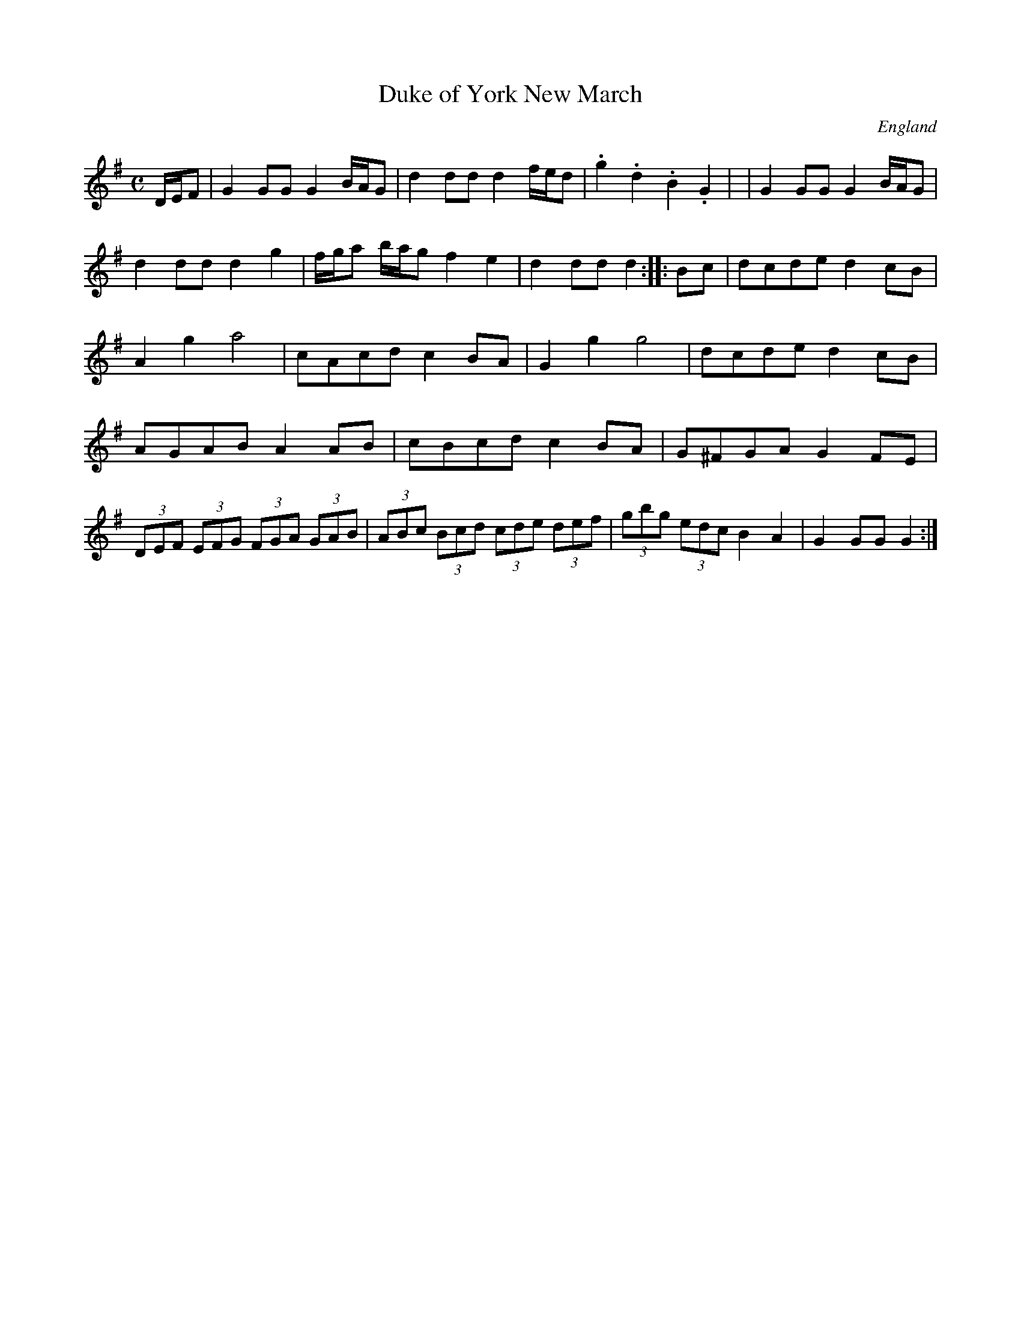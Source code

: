 X: 1
T:Duke of York New March
R:March
O:England
M:C
A:Westmorland
N:P43 1/1
K:G
D/2E/2F|G2GG G2B/2A/2G|\
d2dd d2f/2e/2d|.g2.d2.B2.G2|\
+aA++gG++fF++eE+ +dD++cC++BB,++AA,+|\
G2GG G2 B/2A/2G|d2dd d2g2|\
f/2g/2a b/2a/2g f2e2|d2ddd2::\
Bc|dcde d2cB|A2g2a4|cAcd c2BA|G2g2g4|\
dcde d2cB|AGAB A2AB|cBcd c2BA|G^FGA G2FE|\
(3DEF (3EFG (3FGA (3GAB|(3ABc (3Bcd (3cde (3def|\
(3gbg (3edc B2A2|G2GG G2:|
